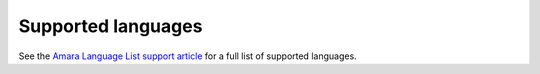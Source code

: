 .. _languages:

Supported languages
===================

See the `Amara Language List support article <https://support.amara.org/support/solutions/articles/215283>`_ for a full list
of supported languages.
